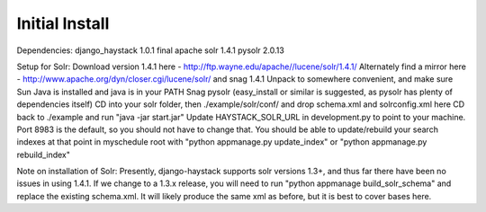Initial Install
===============

Dependencies:
django_haystack 1.0.1 final
apache solr 1.4.1
pysolr 2.0.13

Setup for Solr:
Download version 1.4.1 here - http://ftp.wayne.edu/apache//lucene/solr/1.4.1/
Alternately find a mirror here - http://www.apache.org/dyn/closer.cgi/lucene/solr/ and snag 1.4.1
Unpack to somewhere convenient, and make sure Sun Java is installed and java is in your PATH
Snag pysolr (easy_install or similar is suggested, as pysolr has plenty of dependencies itself)
CD into your solr folder, then ./example/solr/conf/ and drop schema.xml and solrconfig.xml here
CD back to ./example and run "java -jar start.jar"
Update HAYSTACK_SOLR_URL in development.py to point to your machine. Port 8983 is the default, so you should not have to change that.
You should be able to update/rebuild your search indexes at that point in myschedule root with "python appmanage.py update_index" or "python appmanage.py rebuild_index"

Note on installation of Solr:
Presently, django-haystack supports solr versions 1.3+, and thus far there have been no issues in using 1.4.1. If we change to a 1.3.x release, you will need to run "python appmanage build_solr_schema" and replace the existing schema.xml. It will likely produce the same xml as before, but it is best to cover bases here.
